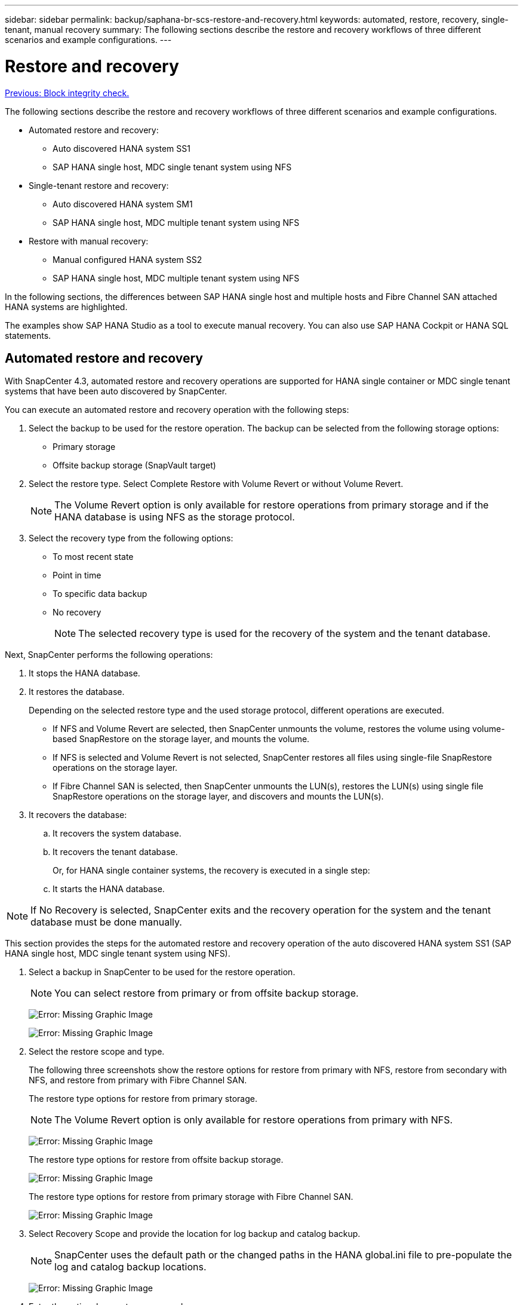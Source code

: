 ---
sidebar: sidebar
permalink: backup/saphana-br-scs-restore-and-recovery.html
keywords: automated, restore, recovery, single-tenant, manual recovery
summary: The following sections describe the restore and recovery workflows of three different scenarios and example configurations.
---

= Restore and recovery
:hardbreaks:
:nofooter:
:icons: font
:linkattrs:
:imagesdir: ./../media/

//
// This file was created with NDAC Version 2.0 (August 17, 2020)
//
// 2022-02-15 15:58:30.928648
//

link:saphana-br-scs-block-integrity-check.html[Previous: Block integrity check.]

The following sections describe the restore and recovery workflows of three different scenarios and example configurations.

* Automated restore and recovery:
** Auto discovered HANA system SS1
** SAP HANA single host, MDC single tenant system using NFS
* Single-tenant restore and recovery:
** Auto discovered HANA system SM1
** SAP HANA single host, MDC multiple tenant system using NFS
* Restore with manual recovery:
** Manual configured HANA system SS2
** SAP HANA single host, MDC multiple tenant system using NFS

In the following sections, the differences between SAP HANA single host and multiple hosts and Fibre Channel SAN attached HANA systems are highlighted.

The examples show SAP HANA Studio as a tool to execute manual recovery. You can also use SAP HANA Cockpit or HANA SQL statements.

== Automated restore and recovery

With SnapCenter 4.3, automated restore and recovery operations are supported for HANA single container or MDC single tenant systems that have been auto discovered by SnapCenter.

You can execute an automated restore and recovery operation with the following steps:

. Select the backup to be used for the restore operation. The backup can be selected from the following storage options:

** Primary storage
** Offsite backup storage (SnapVault target)

. Select the restore type. Select Complete Restore with Volume Revert or without Volume Revert.
+
[NOTE]
The Volume Revert option is only available for restore operations from primary storage and if the HANA database is using NFS as the storage protocol.

. Select the recovery type from the following options:
+
** To most recent state
** Point in time
** To specific data backup
** No recovery
+
[NOTE]
The selected recovery type is used for the recovery of the system and the tenant database.

Next, SnapCenter performs the following operations:

. It stops the HANA database.
. It restores the database.
+
Depending on the selected restore type and the used storage protocol, different operations are executed.
+
** If NFS and Volume Revert are selected, then SnapCenter unmounts the volume, restores the volume using volume-based SnapRestore on the storage layer, and mounts the volume.
** If NFS is selected and Volume Revert is not selected, SnapCenter restores all files using single-file SnapRestore operations on the storage layer.
** If Fibre Channel SAN is selected, then SnapCenter unmounts the LUN(s), restores the LUN(s) using single file SnapRestore operations on the storage layer, and discovers and mounts the LUN(s).

. It recovers the database:
.. It recovers the system database.
.. It recovers the tenant database.
+
Or, for HANA single container systems, the recovery is executed in a single step:
+
.. It starts the HANA database.

[NOTE]
If No Recovery is selected, SnapCenter exits and the recovery operation for the system and the tenant database must be done manually.

This section provides the steps for the automated restore and recovery operation of the auto discovered HANA system SS1 (SAP HANA single host, MDC single tenant system using NFS).

. Select a backup in SnapCenter to be used for the restore operation.
+
[NOTE]
You can select restore from primary or from offsite backup storage.
+
image:saphana-br-scs-image96.png[Error: Missing Graphic Image]
+
image:saphana-br-scs-image97.png[Error: Missing Graphic Image]

. Select the restore scope and type.
+
The following three screenshots show the restore options for restore from primary with NFS, restore from secondary with NFS, and restore from primary with Fibre Channel SAN.
+
The restore type options for restore from primary storage.
+
[NOTE]
The Volume Revert option is only available for restore operations from primary with NFS.
+
image:saphana-br-scs-image98.png[Error: Missing Graphic Image]
+
The restore type options for restore from offsite backup storage.
+
image:saphana-br-scs-image99.jpeg[Error: Missing Graphic Image]
+
The restore type options for restore from primary storage with Fibre Channel SAN.
+
image:saphana-br-scs-image100.png[Error: Missing Graphic Image]

. Select Recovery Scope and provide the location for log backup and catalog backup.
+
[NOTE]
SnapCenter uses the default path or the changed paths in the HANA global.ini file to pre-populate the log and catalog backup locations.
+
image:saphana-br-scs-image101.png[Error: Missing Graphic Image]

. Enter the optional prerestore commands.
+
image:saphana-br-scs-image102.png[Error: Missing Graphic Image]

. Enter the optional post-restore commands.
+
image:saphana-br-scs-image103.png[Error: Missing Graphic Image]

. Enter the optional email settings.
+
image:saphana-br-scs-image104.png[Error: Missing Graphic Image]

. To start the restore operation, click Finish.
+
image:saphana-br-scs-image105.png[Error: Missing Graphic Image]

. SnapCenter executes the restore and recovery operation. This example shows the job details of the restore and recovery job.
+
image:saphana-br-scs-image106.png[Error: Missing Graphic Image]

== Single-tenant restore and recovery operation

With SnapCenter 4.3, single-tenant restore operations are supported for HANA MDC systems with a single tenant or with multiple tenants that have been auto- discovered by SnapCenter.

You can perform a single-tenant restore and recovery operation with the following steps:

. Stop the tenant to be restored and recovered.
. Restore the tenant with SnapCenter.
+
*  For a restore from primary storage, SnapCenter executes the following operations:
** *NFS.* Storage Single File SnapRestore operations for all files of the tenant database.
** *SAN.* Clone and connect the LUN to the database host, and copy all files of the tenant database.
* For a restore from secondary storage, SnapCenter executes the following operations:
** *NFS.* Storage SnapVault Restore operations for all files of the tenant database
** *SAN.* Clone and connect the LUN to the database host, and copy all files of the tenant database

. Recover the tenant with HANA Studio, Cockpit, or SQL statement.

This section provides the steps for the restore and recovery operation from the primary storage of the auto-discovered HANA system SM1 (SAP HANA single-host, MDC multiple-tenant system using NFS). From the user input perspective, the workflows are identical for a restore from secondary or a restore in a Fibre Channel SAN setup.

. Stop the tenant database.
+
....
sm1adm@hana-2:/usr/sap/SM1/HDB00> hdbsql -U SYSKEY
Welcome to the SAP HANA Database interactive terminal.
Type:  \h for help with commands
       \q to quit
hdbsql=>
hdbsql SYSTEMDB=> alter system stop database tenant2;
0 rows affected (overall time 14.215281 sec; server time 14.212629 sec)
hdbsql SYSTEMDB=>
....

. Select a backup in SnapCenter to be used for the restore operation.
+
image:saphana-br-scs-image107.png[Error: Missing Graphic Image]

. Select the tenant to be restored.
+
[NOTE]
SnapCenter shows a list of all tenants that are included in the selected backup.
+
image:saphana-br-scs-image108.png[Error: Missing Graphic Image]
+
Single-tenant recovery is not supported with SnapCenter 4.3. No Recovery is preselected and cannot be changed.
+
image:saphana-br-scs-image109.png[Error: Missing Graphic Image]

. Enter the optional prerestore commands.
+
image:saphana-br-scs-image110.png[Error: Missing Graphic Image]

. Enter optional post-restore commands.
+
image:saphana-br-scs-image111.png[Error: Missing Graphic Image]

. Enter the optional email settings.
+
image:saphana-br-scs-image112.png[Error: Missing Graphic Image]

. To start the restore operation, click Finish.
+
image:saphana-br-scs-image113.png[Error: Missing Graphic Image]
+
The restore operation is executed by SnapCenter. This example shows the job details of the restore job.
+
image:saphana-br-scs-image114.png[Error: Missing Graphic Image]
+
[NOTE]
When the tenant restore operation is finished, only the tenant relevant data is restored. On the file system of the HANA database host, the restored data file and the Snapshot backup ID file of the tenant is available.
+
....
sm1adm@hana-2:/usr/sap/SM1/HDB00> ls -al /hana/data/SM1/mnt00001/*
-rw-r--r-- 1 sm1adm sapsys   17 Dec  6 04:01 /hana/data/SM1/mnt00001/nameserver.lck
/hana/data/SM1/mnt00001/hdb00001:
total 3417776
drwxr-x--- 2 sm1adm sapsys       4096 Dec  6 01:14 .
drwxr-x--- 6 sm1adm sapsys       4096 Nov 20 09:35 ..
-rw-r----- 1 sm1adm sapsys 3758096384 Dec  6 03:59 datavolume_0000.dat
-rw-r----- 1 sm1adm sapsys          0 Nov 20 08:36 __DO_NOT_TOUCH_FILES_IN_THIS_DIRECTORY__
-rw-r----- 1 sm1adm sapsys         36 Nov 20 08:37 landscape.id
/hana/data/SM1/mnt00001/hdb00002.00003:
total 67772
drwxr-xr-- 2 sm1adm sapsys      4096 Nov 20 08:37 .
drwxr-x--- 6 sm1adm sapsys      4096 Nov 20 09:35 ..
-rw-r--r-- 1 sm1adm sapsys 201441280 Dec  6 03:59 datavolume_0000.dat
-rw-r--r-- 1 sm1adm sapsys         0 Nov 20 08:37 __DO_NOT_TOUCH_FILES_IN_THIS_DIRECTORY__
/hana/data/SM1/mnt00001/hdb00002.00004:
total 3411836
drwxr-xr-- 2 sm1adm sapsys       4096 Dec  6 03:57 .
drwxr-x--- 6 sm1adm sapsys       4096 Nov 20 09:35 ..
-rw-r--r-- 1 sm1adm sapsys 3758096384 Dec  6 01:14 datavolume_0000.dat
-rw-r--r-- 1 sm1adm sapsys          0 Nov 20 09:35 __DO_NOT_TOUCH_FILES_IN_THIS_DIRECTORY__
-rw-r----- 1 sm1adm sapsys     155648 Dec  6 01:14 snapshot_databackup_0_1
/hana/data/SM1/mnt00001/hdb00003.00003:
total 3364216
drwxr-xr-- 2 sm1adm sapsys       4096 Dec  6 01:14 .
drwxr-x--- 6 sm1adm sapsys       4096 Nov 20 09:35 ..
-rw-r--r-- 1 sm1adm sapsys 3758096384 Dec  6 03:59 datavolume_0000.dat
-rw-r--r-- 1 sm1adm sapsys          0 Nov 20 08:37 __DO_NOT_TOUCH_FILES_IN_THIS_DIRECTORY__
sm1adm@hana-2:/usr/sap/SM1/HDB00>
....

. Start the recovery with HANA Studio.
+
image:saphana-br-scs-image115.png[Error: Missing Graphic Image]

. Select the tenant.
+
image:saphana-br-scs-image116.png[Error: Missing Graphic Image]

. Select the recovery type.
+
image:saphana-br-scs-image117.png[Error: Missing Graphic Image]

. Provide the backup catalog location.
+
image:saphana-br-scs-image118.png[Error: Missing Graphic Image]
+
image:saphana-br-scs-image119.png[Error: Missing Graphic Image]
+
Within the backup catalog, the restored backup is highlighted with a green icon. The external backup ID shows the backup name that was previously selected in SnapCenter.

. Select the entry with the green icon and click Next.
+
image:saphana-br-scs-image120.png[Error: Missing Graphic Image]

. Provide the log backup location.
+
image:saphana-br-scs-image121.png[Error: Missing Graphic Image]

. Select the other settings as required.
+
image:saphana-br-scs-image122.png[Error: Missing Graphic Image]

. Start the tenant recovery operation.
+
image:saphana-br-scs-image123.png[Error: Missing Graphic Image]
+
image:saphana-br-scs-image124.png[Error: Missing Graphic Image]

=== Restore with manual recovery

To restore and recover an SAP HANA MDC single-tenant system using SAP HANA Studio and SnapCenter, complete the following steps:

. Prepare the restore and recovery process with SAP HANA Studio:
.. Select Recover System Database and confirm shutdown of the SAP HANA system.
.. Select the recovery type and the log backup location.
.. The list of data backups is shown. Select Backup to see the external backup ID.
. Perform the restore process with SnapCenter:
.. In the topology view of the resource, select Local Copies to restore from primary storage or Vault Copies if you want to restore from an off-site backup storage.
.. Select the SnapCenter backup that matches the external backup ID or comment field from SAP HANA Studio.
.. Start the restore process.
+
[NOTE]
If a volume-based restore from primary storage is chosen, the data volumes must be unmounted from all SAP HANA database hosts before the restore and mounted again after the restore process is finished.
+
[NOTE]
In an SAP HANA multiple-host setup with FC, the unmount and mount operations are executed by the SAP HANA name server as part of the shutdown and startup process of the database.

. Run the recovery process for the system database with SAP HANA Studio:
.. Click Refresh from the backup list and select the available backup for recovery (indicated with a green icon).
.. Start the recovery process. After the recovery process is finished, the system database is started.
. Run the recovery process for the tenant database with SAP HANA Studio:
.. Select Recover Tenant Database and select the tenant to be recovered.
.. Select the recovery type and the log backup location.
+
A list of data backups displays. Because the data volume has already been restored, the tenant backup is indicated as available (in green).

.. Select this backup and start the recovery process. After the recovery process is finished, the tenant database is started automatically.

The following section describes the steps of the restore and recovery operations of the manually configured HANA system SS2 (SAP HANA single host, MDC multiple tenant system using NFS).

. In SAP HANA Studio, select the Recover System Database option to start the recovery of the system database.
+
image:saphana-br-scs-image125.png[Error: Missing Graphic Image]

. Click OK to shut down the SAP HANA database.
+
image:saphana-br-scs-image126.png[Error: Missing Graphic Image]
+
The SAP HANA system shuts down and the recovery wizard is started.

. Select the recovery type and click Next.
+
image:saphana-br-scs-image127.png[Error: Missing Graphic Image]

. Provide the location of the backup catalog and click Next.
+
image:saphana-br-scs-image128.png[Error: Missing Graphic Image]

. A list of available backups displays based on the content of the backup catalog. Choose the required backup and note the external backup ID: in our example, the most recent backup.
+
image:saphana-br-scs-image129.png[Error: Missing Graphic Image]

. Unmount all data volumes.
+
....
umount /hana/data/SS2/mnt00001
....
+
[NOTE]
For an SAP HANA multiple host system with NFS, all data volumes on each host must be unmounted.
+
[NOTE]
In an SAP HANA multiple-host setup with FC, the unmount operation is executed by the SAP HANA name server as a part of the shutdown process.

. From the SnapCenter GUI, select the resource topology view and select the backup that should be restored; in our example, the most recent primary backup. Click the Restore icon to start the restore.
+
image:saphana-br-scs-image130.png[Error: Missing Graphic Image]
+
The SnapCenter restore wizard starts.

. Select the restore type Complete Resource or File Level.
+
Select Complete Resource to use a volume-based restore.
+
image:saphana-br-scs-image131.png[Error: Missing Graphic Image]

. Select File Level and All to use a single-file SnapRestore operation for all files.
+
image:saphana-br-scs-image132.png[Error: Missing Graphic Image]
+
[NOTE]
For a file-level restore of a SAP HANA multiple host system, select all the volumes.
+
image:saphana-br-scs-image133.png[Error: Missing Graphic Image]

. (Optional) Specify the commands that should be executed from the SAP HANA plug-in running on the central HANA plug-in host. Click Next.
+
image:saphana-br-scs-image134.png[Error: Missing Graphic Image]

. Specify the optional commands and click Next.
+
image:saphana-br-scs-image135.png[Error: Missing Graphic Image]

. Specify the notification settings so that SnapCenter can send a status email and job log. Click Next.
+
image:saphana-br-scs-image136.png[Error: Missing Graphic Image]

. Review the summary and click Finish to start the restore.
+
image:saphana-br-scs-image137.png[Error: Missing Graphic Image]

. The restore job starts, and the job log can be displayed by double-clicking the log line in the activity pane.
+
image:saphana-br-scs-image138.png[Error: Missing Graphic Image]

. Wait until the restore process completes. On each database host, mount all data volumes. In our example, only one volume must be remounted on the database host.
+
....
mount /hana/data/SP1/mnt00001
....

. Go to SAP HANA Studio and click Refresh to update the list of available backups. The backup that was restored with SnapCenter is shown with a green icon in the list of backups. Select the backup and click Next.
+
image:saphana-br-scs-image139.png[Error: Missing Graphic Image]

. Provide the location of the log backups. Click Next.
+
image:saphana-br-scs-image140.png[Error: Missing Graphic Image]

. Select other settings as required. Make sure Use Delta Backups is not selected. Click Next.
+
image:saphana-br-scs-image141.png[Error: Missing Graphic Image]

. Review the recovery settings and click Finish.
+
image:saphana-br-scs-image142.png[Error: Missing Graphic Image]

. The recovery process starts. Wait until the recovery of the system database completes.
+
image:saphana-br-scs-image143.png[Error: Missing Graphic Image]

. In SAP HANA Studio, select the entry for the system database and start Backup Recovery - Recover Tenant Database.
+
image:saphana-br-scs-image144.png[Error: Missing Graphic Image]

. Select the tenant to recover and click Next.
+
image:saphana-br-scs-image145.png[Error: Missing Graphic Image]

. Specify the recovery type and click Next.
+
image:saphana-br-scs-image146.png[Error: Missing Graphic Image]

. Confirm the backup catalog location and click Next.
+
image:saphana-br-scs-image147.png[Error: Missing Graphic Image]

. Confirm that the tenant database is offline. Click OK to continue.
+
image:saphana-br-scs-image148.png[Error: Missing Graphic Image]

. Because the restore of the data volume has occurred before the recovery of the system database, the tenant backup is immediately available. Select the backup highlighted in green and click Next.
+
image:saphana-br-scs-image149.png[Error: Missing Graphic Image]

. Confirm the log backup location and click Next.
+
image:saphana-br-scs-image150.png[Error: Missing Graphic Image]

. Select other settings as required. Make sure Use Delta Backups is not selected. Click Next.
+
image:saphana-br-scs-image151.png[Error: Missing Graphic Image]

. Review the recovery settings and start the recovery process of the tenant database by clicking Finish.
+
image:saphana-br-scs-image152.png[Error: Missing Graphic Image]

. Wait until the recovery has finished and the tenant database is started.
+
image:saphana-br-scs-image153.png[Error: Missing Graphic Image]
+
The SAP HANA system is up and running.
+
[NOTE]
For an SAP HANA MDC system with multiple tenants, you must repeat steps 20–29 for each tenant.

link:saphana-br-scs-advanced-configuration-and-tuning.html[Next: Advanced configuration and tuning.]
